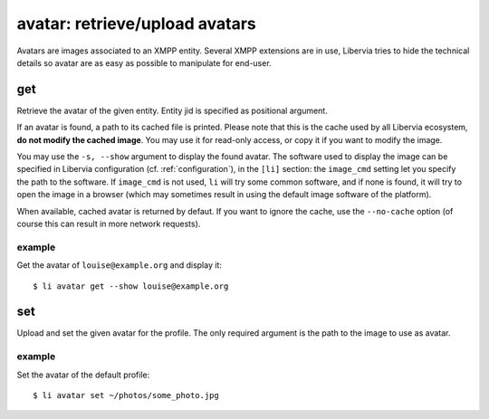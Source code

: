 ===============================
avatar: retrieve/upload avatars
===============================

Avatars are images associated to an XMPP entity. Several XMPP extensions are in use, Libervia
tries to hide the technical details so avatar are as easy as possible to manipulate for
end-user.

get
===

Retrieve the avatar of the given entity. Entity jid is specified as positional argument.

If an avatar is found, a path to its cached file is printed. Please note that this is the
cache used by all Libervia ecosystem, **do not modify the cached image**. You may use it for
read-only access, or copy it if you want to modify the image.

You may use the ``-s, --show`` argument to display the found avatar. The software used to
display the image can be specified in Libervia configuration (cf. :ref:`configuration`), in the
``[li]`` section: the ``image_cmd`` setting let you specify the path to the software. If
``image_cmd`` is not used, ``li`` will try some common software, and if none is found, it
will try to open the image in a browser (which may sometimes result in using the default
image software of the platform).

When available, cached avatar is returned by defaut. If you want to ignore the cache, use
the ``--no-cache`` option (of course this can result in more network requests).

example
-------

Get the avatar of ``louise@example.org`` and display it::

  $ li avatar get --show louise@example.org


set
===

Upload and set the given avatar for the profile. The only required argument is the path to
the image to use as avatar.

example
-------

Set the avatar of the default profile::

  $ li avatar set ~/photos/some_photo.jpg
